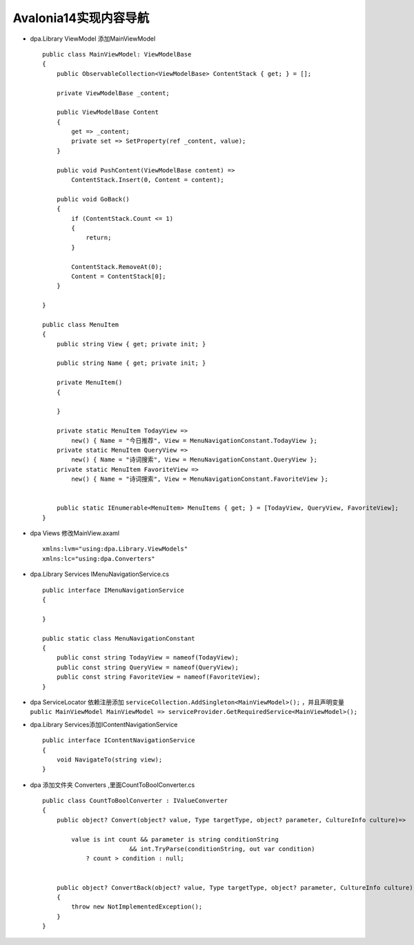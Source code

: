 Avalonia14实现内容导航
=============================

*   dpa.Library ViewModel 添加MainViewModel
    ::

        public class MainViewModel: ViewModelBase
        {
            public ObservableCollection<ViewModelBase> ContentStack { get; } = [];
            
            private ViewModelBase _content;

            public ViewModelBase Content
            {
                get => _content;
                private set => SetProperty(ref _content, value);
            }

            public void PushContent(ViewModelBase content) =>
                ContentStack.Insert(0, Content = content);

            public void GoBack()
            {
                if (ContentStack.Count <= 1)
                {
                    return;
                }
                
                ContentStack.RemoveAt(0);
                Content = ContentStack[0];
            }
            
        }

        public class MenuItem
        {
            public string View { get; private init; }
            
            public string Name { get; private init; }

            private MenuItem()
            {
                
            }

            private static MenuItem TodayView => 
                new() { Name = "今日推荐", View = MenuNavigationConstant.TodayView };
            private static MenuItem QueryView => 
                new() { Name = "诗词搜索", View = MenuNavigationConstant.QueryView };
            private static MenuItem FavoriteView => 
                new() { Name = "诗词搜索", View = MenuNavigationConstant.FavoriteView };

            
            public static IEnumerable<MenuItem> MenuItems { get; } = [TodayView, QueryView, FavoriteView];
        }

*   dpa Views 修改MainView.axaml
    ::

        xmlns:lvm="using:dpa.Library.ViewModels"
        xmlns:lc="using:dpa.Converters"

*   dpa.Library Services IMenuNavigationService.cs
    ::

        public interface IMenuNavigationService
        {
            
        }

        public static class MenuNavigationConstant
        {
            public const string TodayView = nameof(TodayView);
            public const string QueryView = nameof(QueryView);
            public const string FavoriteView = nameof(FavoriteView);
        }

*   dpa ServiceLocator 依赖注册添加 ``serviceCollection.AddSingleton<MainViewModel>();`` ，并且声明变量 ``public MainViewModel MainViewModel => serviceProvider.GetRequiredService<MainViewModel>();``

*   dpa.Library Services添加IContentNavigationService
    ::

        public interface IContentNavigationService
        {
            void NavigateTo(string view);
        }


*   dpa 添加文件夹 Converters ,里面CountToBoolConverter.cs
    ::

        public class CountToBoolConverter : IValueConverter
        {
            public object? Convert(object? value, Type targetType, object? parameter, CultureInfo culture)=>
            
                value is int count && parameter is string conditionString
                                && int.TryParse(conditionString, out var condition)
                    ? count > condition : null;
            

            public object? ConvertBack(object? value, Type targetType, object? parameter, CultureInfo culture)
            {
                throw new NotImplementedException();
            }
        }
